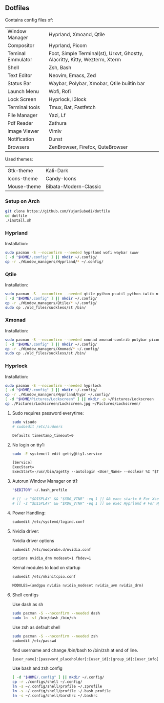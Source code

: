 #+author: Yujan Subedi
#+options: toc:nil num:nil html-postamble:nil

** Dotfiles
Contains config files of:
| Window Manager    | Hyprland, Xmoand, Qtile                                                     |
| Compositor        | Hyprland, Picom                                                             |
| Teminal Emmulator | Foot, Simple Terminal(st), Urxvt, Ghostty, Alacritty, Kitty, Wezterm, Xterm |
| Shell             | Zsh, Bash                                                                   |
| Text Editor       | Neovim, Emacs, Zed                                                          |
| Status Bar        | Waybar, Polybar, Xmobar, Qtile builtin bar                                  |
| Launch Menu       | Wofi, Rofi                                                                  |
| Lock Screen       | Hyprlock, I3lock                                                            |
| Terminal tools    | Tmux, Bat, Fastfetch                                                        |
| File Manager      | Yazi, Lf                                                                    |
| Pdf Reader        | Zathura                                                                     |
| Image Viewer      | Vimiv                                                                       |
| Notification      | Dunst                                                                       |
| Browsers          | ZenBrowser, Firefox, QuteBrowser                                            |

Used themes:
| Gtk-theme   | Kali-Dark             |
| Icons-theme | Candy-Icons           |
| Mouse-theme | Bibata-Modern-Classic |

*** Setup on Arch
#+begin_src bash
  git clone https://github.com/YujanSubedi/dotfile
  cd dotfile
  ./install.sh
#+end_src

*** Hyprland
Installation:
#+begin_src bash
  sudo pacman -S --noconfirm --needed hyprland wofi waybar swww
  [ -d "$HOME/.config" ] || mkdir ~/.config/
  cp -r ./Window_managers/Hyprland/* ~/.config/
#+end_src
[[file:./Screenshots/Hyprland.jpg]]

*** Qtile
Installation:
#+begin_src bash
  sudo pacman -S --noconfirm --needed qtile python-psutil python-iwlib nitrogen picom rofi
  [ -d "$HOME/.config" ] || mkdir ~/.config/
  cp -r ./Window_managers/Qtile/* ~/.config/
  sudo cp ./old_files/suckless/st /bin/
#+end_src
[[file:./Screenshots/Qtile.jpg]]

*** Xmonad
Installation:
#+begin_src bash
  sudo pacman -S --noconfirm --needed xmonad xmonad-contrib polybar picom nitrogen rofi
  [ -d "$HOME/.config" ] || mkdir ~/.config/
  cp -r ./Window_managers/Xmonad/* ~/.config/
  sudo cp ./old_files/suckless/st /bin/
#+end_src
[[file:./Screenshots/Xmonad.jpg]]

*** Hyprlock
Installation:
#+begin_src bash
  sudo pacman -S --noconfirm --needed hyprlock
  [ -d "$HOME/.config" ] || mkdir ~/.config/
  cp -r ./Window_managers/Hyprland/hypr ~/.config/
  [ -d "$HOME/Pictures/Lockscreen" ] || mkdir -p ~/Pictures/Lockscreen
  cp ./Pictures/Lockscreen/Lockscreen.jpg ~/Pictures/Lockscreen/
#+end_src
[[file:./Screenshots/Hyprlock.jpg]]

**** Sudo requires password everytime:
#+begin_src bash
  sudo visudo
  # sudoedit /etc/sudoers
#+end_src
#+begin_src txt
  Defaults timestamp_timeout=0
#+end_src

**** No login on tty1:
#+begin_src bash
  sudo -E systemctl edit getty@tty1.service
#+end_src
#+begin_src txt
  [Service]
  ExecStart=
  ExecStart=-/usr/bin/agetty --autologin <User_Name> --noclear %I "$TERM"
#+end_src

**** Autorun Window Manager on tt1:
#+begin_src bash
  "$EDITOR" ~/.bash_profile
#+end_src
#+begin_src bash
  # [[ -z "$DISPLAY" && "$XDG_VTNR" -eq 1 ]] && exec startx # For Xserver based WM, requires .xinitrc
  # [[ -z "$DISPLAY" && "$XDG_VTNR" -eq 1 ]] && exec Hyprland # For Hyprland
#+end_src

**** Power Handling:
#+begin_src bash
  sudoedit /etc/systemd/logind.conf
#+end_src

**** Nvidia driver:
Nvidia driver options
#+begin_src bash
  sudoedit /etc/modprobe.d/nvidia.conf
#+end_src
#+begin_src txt
  options nvidia_drm modeset=1 fbdev=1
#+end_src

Kernal modules to load on startup
#+begin_src bash
  sudoedit /etc/mkinitcpio.conf
#+end_src
#+begin_src txt
  MODULES=(amdgpu nvidia nvidia_modeset nvidia_uvm nvidia_drm)
#+end_src

**** Shell configs
Use dash as sh
#+begin_src bash
  sudo pacman -S --noconfirm --needed dash
  sudo ln -sf /bin/dash /bin/sh
#+end_src
Use zsh as default shell
#+begin_src bash
  sudo pacman -S --noconfirm --needed zsh
  sudoedit /etc/passwd
#+end_src
find username and change /bin/bash to /bin/zsh at end of line.
#+begin_src txt
  [user_name]:[password_placeholder]:[user_id]:[group_id]:[user_info]:[home_direcotry]:bin/zsh
#+end_src
Use bash and zsh config
#+begin_src bash
  [ -d "$HOME/.config" ] || mkdir ~/.config/
  cp -r ./configs/shell ~/.config/
  ln -s ~/.config/shell/profile ~/.zprofile
  ln -s ~/.config/shell/profile ~/.bash_profile
  ln -s ~/.config/shell/barshrc ~/.bashrc
#+end_src
